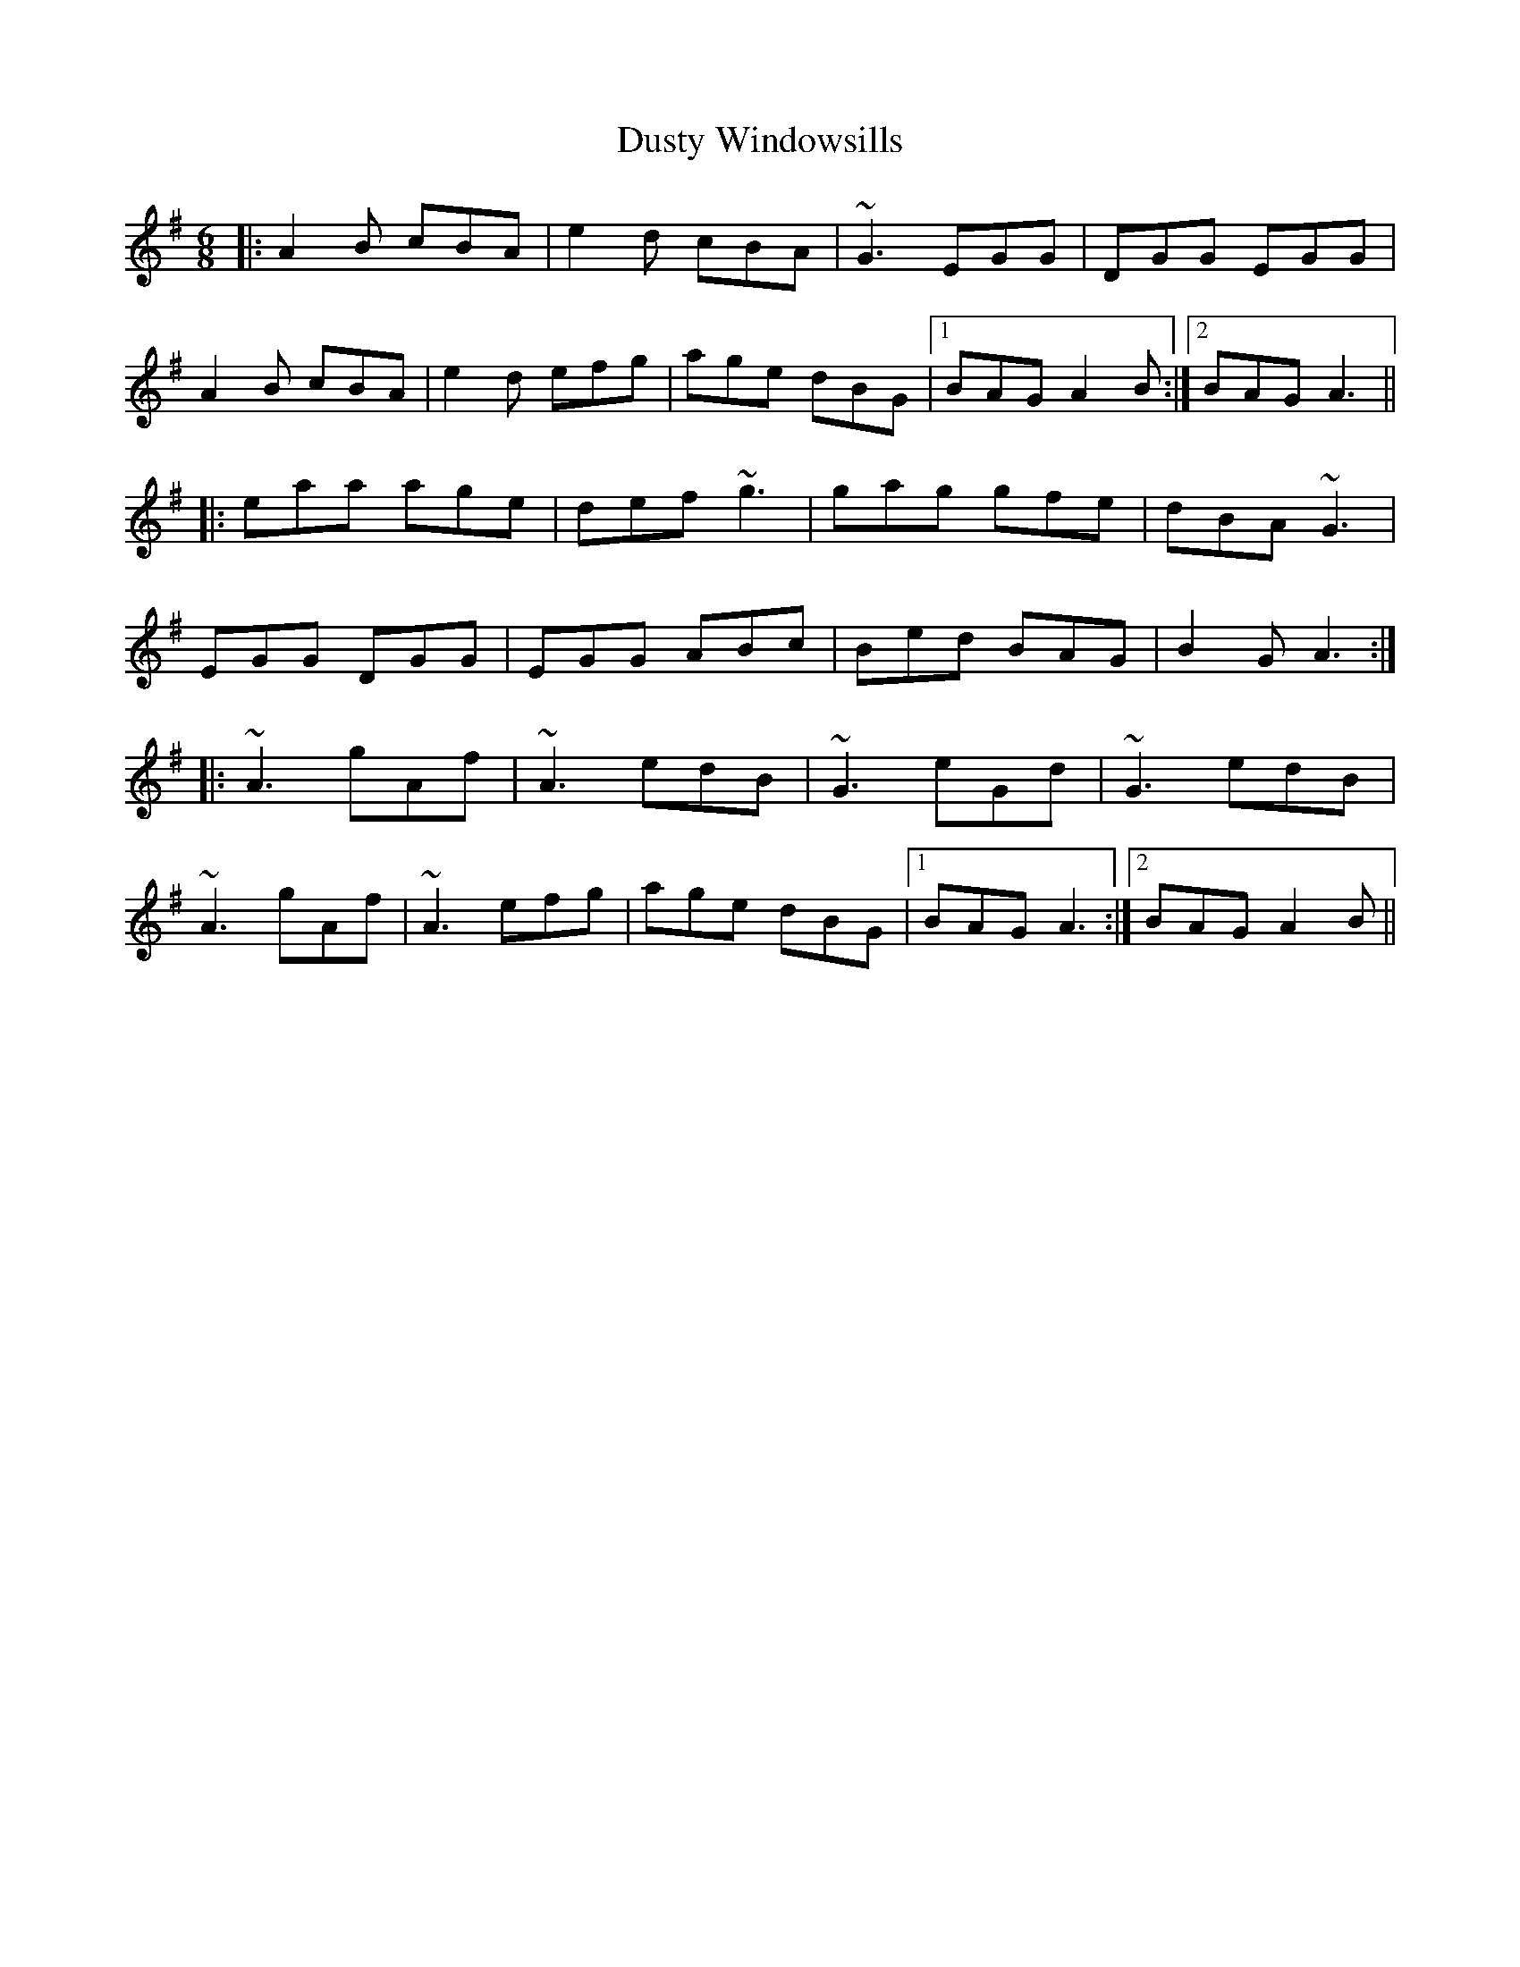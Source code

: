 X: 11262
T: Dusty Windowsills
R: jig
M: 6/8
K: Adorian
|:A2B cBA|e2d cBA|~G3 EGG|DGG EGG|
A2B cBA|e2d efg|age dBG|1 BAG A2B:|2 BAG A3||
|:eaa age|def ~g3|gag gfe|dBA ~G3|
EGG DGG|EGG ABc|Bed BAG|B2G A3:|
|:~A3 gAf|~A3 edB|~G3 eGd|~G3 edB|
~A3 gAf|~A3 efg|age dBG|1 BAG A3:|2 BAG A2B||

